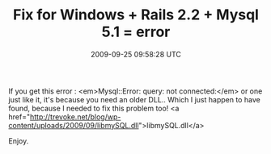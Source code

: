#+TITLE: Fix for Windows + Rails 2.2 + Mysql 5.1 = error
#+DATE: 2009-09-25 09:58:28 UTC
#+PUBLISHDATE: 2009-09-25
#+DRAFT: t
#+TAGS: untagged
#+DESCRIPTION: If you get this error : <em>Mysql::Error:

If you get this error : <em>Mysql::Error: query: not connected:</em> or one just like it, it's because you need an older DLL.. Which I just happen to have found, because I needed to fix this problem too!
<a href="http://trevoke.net/blog/wp-content/uploads/2009/09/libmySQL.dll">libmySQL.dll</a>

Enjoy.